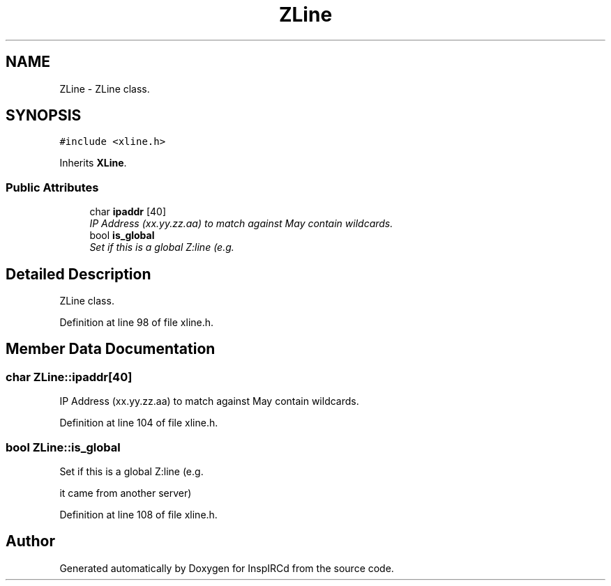 .TH "ZLine" 3 "19 Dec 2005" "Version 1.0Betareleases" "InspIRCd" \" -*- nroff -*-
.ad l
.nh
.SH NAME
ZLine \- ZLine class.  

.PP
.SH SYNOPSIS
.br
.PP
\fC#include <xline.h>\fP
.PP
Inherits \fBXLine\fP.
.PP
.SS "Public Attributes"

.in +1c
.ti -1c
.RI "char \fBipaddr\fP [40]"
.br
.RI "\fIIP Address (xx.yy.zz.aa) to match against May contain wildcards. \fP"
.ti -1c
.RI "bool \fBis_global\fP"
.br
.RI "\fISet if this is a global Z:line (e.g. \fP"
.in -1c
.SH "Detailed Description"
.PP 
ZLine class. 
.PP
Definition at line 98 of file xline.h.
.SH "Member Data Documentation"
.PP 
.SS "char \fBZLine::ipaddr\fP[40]"
.PP
IP Address (xx.yy.zz.aa) to match against May contain wildcards. 
.PP
Definition at line 104 of file xline.h.
.SS "bool \fBZLine::is_global\fP"
.PP
Set if this is a global Z:line (e.g. 
.PP
it came from another server)
.PP
Definition at line 108 of file xline.h.

.SH "Author"
.PP 
Generated automatically by Doxygen for InspIRCd from the source code.
